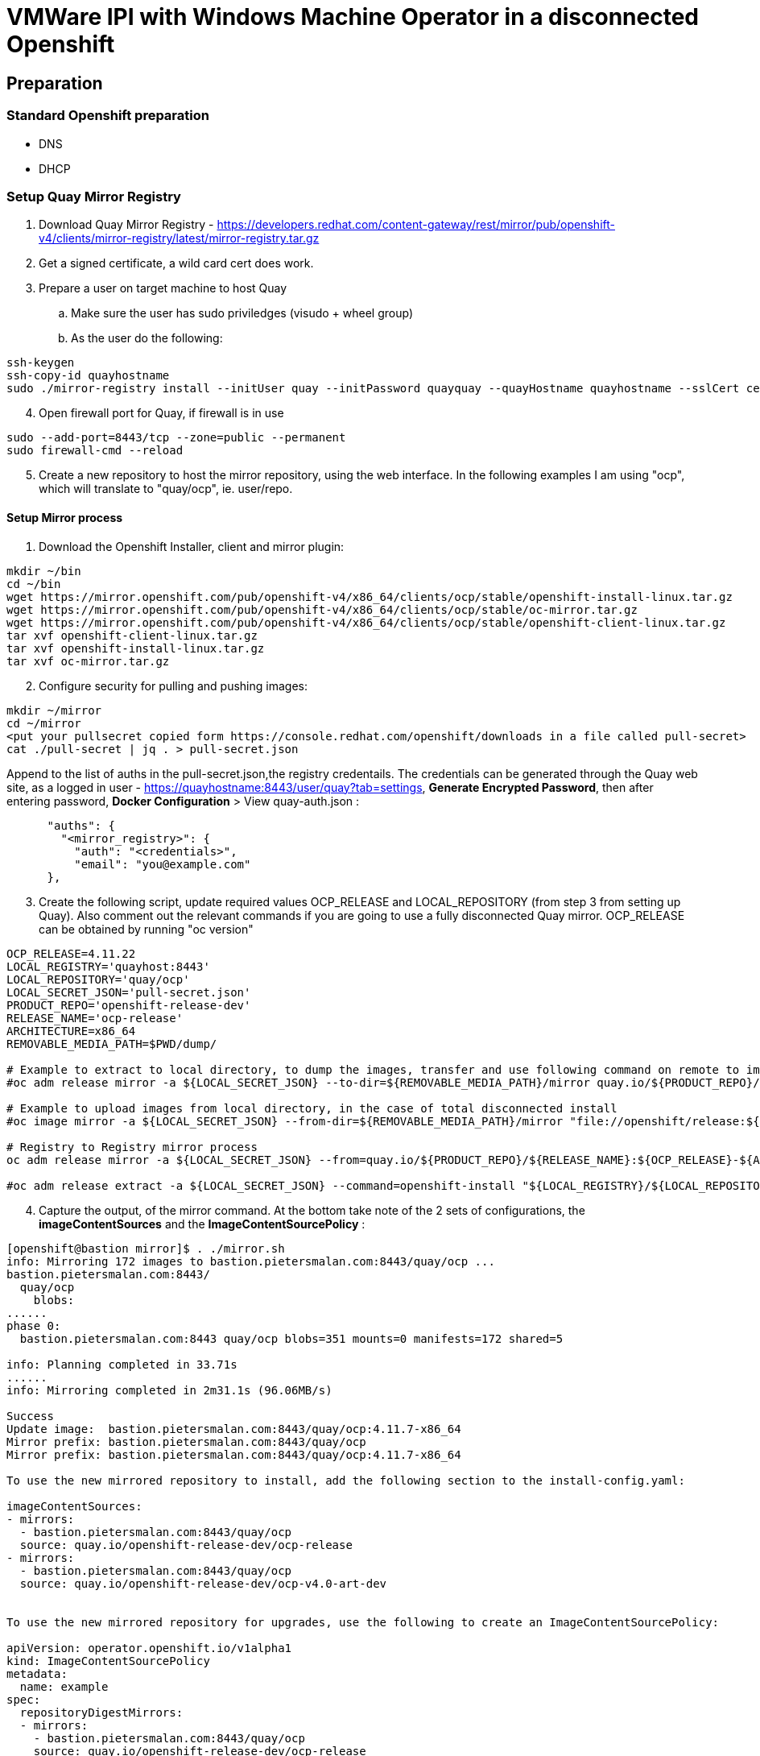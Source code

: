 :icons: font

= VMWare IPI with Windows Machine Operator in a disconnected Openshift

== Preparation

=== Standard Openshift preparation
- DNS
- DHCP

=== Setup Quay Mirror Registry

. Download Quay Mirror Registry - https://developers.redhat.com/content-gateway/rest/mirror/pub/openshift-v4/clients/mirror-registry/latest/mirror-registry.tar.gz
. Get a signed certificate, a wild card cert does work.
. Prepare a user on target machine to host Quay
  .. Make sure the user has sudo priviledges (visudo + wheel group)
  .. As the user do the following:
[source]  
----
ssh-keygen
ssh-copy-id quayhostname
sudo ./mirror-registry install --initUser quay --initPassword quayquay --quayHostname quayhostname --sslCert cert.pem --sslKey privkey.pem 
----
[start=4]
. Open firewall port for Quay, if firewall is in use
[code]
----
sudo --add-port=8443/tcp --zone=public --permanent
sudo firewall-cmd --reload
----
[start=5]
. Create a new repository to host the mirror repository, using the web interface. In the following examples I am using "ocp", which will translate to "quay/ocp", ie. user/repo.

#### Setup Mirror process
. Download the Openshift Installer, client and mirror plugin:

[code]
----
mkdir ~/bin
cd ~/bin
wget https://mirror.openshift.com/pub/openshift-v4/x86_64/clients/ocp/stable/openshift-install-linux.tar.gz
wget https://mirror.openshift.com/pub/openshift-v4/x86_64/clients/ocp/stable/oc-mirror.tar.gz
wget https://mirror.openshift.com/pub/openshift-v4/x86_64/clients/ocp/stable/openshift-client-linux.tar.gz
tar xvf openshift-client-linux.tar.gz
tar xvf openshift-install-linux.tar.gz
tar xvf oc-mirror.tar.gz

----
[start=2]
. Configure security for pulling and pushing images:
[code]
----
mkdir ~/mirror
cd ~/mirror
<put your pullsecret copied form https://console.redhat.com/openshift/downloads in a file called pull-secret>
cat ./pull-secret | jq . > pull-secret.json

----

Append to the list of auths in the pull-secret.json,the registry credentails. The credentials can be generated through the Quay web site, as a logged in user - https://quayhostname:8443/user/quay?tab=settings, *Generate Encrypted Password*, then after entering password, *Docker Configuration* > View quay-auth.json :

[code]
----
      "auths": {
        "<mirror_registry>": { 
          "auth": "<credentials>", 
          "email": "you@example.com"
      },
----
[start=3]
. Create the following script, update required values OCP_RELEASE and LOCAL_REPOSITORY (from step 3 from setting up Quay). 
   Also comment out the relevant commands if you are going to use a fully disconnected Quay mirror.
   OCP_RELEASE can be obtained by running "oc version"
[code]
----
OCP_RELEASE=4.11.22
LOCAL_REGISTRY='quayhost:8443'
LOCAL_REPOSITORY='quay/ocp'
LOCAL_SECRET_JSON='pull-secret.json'
PRODUCT_REPO='openshift-release-dev'
RELEASE_NAME='ocp-release'
ARCHITECTURE=x86_64
REMOVABLE_MEDIA_PATH=$PWD/dump/

# Example to extract to local directory, to dump the images, transfer and use following command on remote to import
#oc adm release mirror -a ${LOCAL_SECRET_JSON} --to-dir=${REMOVABLE_MEDIA_PATH}/mirror quay.io/${PRODUCT_REPO}/${RELEASE_NAME}:${OCP_RELEASE}-${ARCHITECTURE}

# Example to upload images from local directory, in the case of total disconnected install 
#oc image mirror -a ${LOCAL_SECRET_JSON} --from-dir=${REMOVABLE_MEDIA_PATH}/mirror "file://openshift/release:${OCP_RELEASE}*" ${LOCAL_REGISTRY}/${LOCAL_REPOSITORY}

# Registry to Registry mirror process
oc adm release mirror -a ${LOCAL_SECRET_JSON} --from=quay.io/${PRODUCT_REPO}/${RELEASE_NAME}:${OCP_RELEASE}-${ARCHITECTURE} --to=${LOCAL_REGISTRY}/${LOCAL_REPOSITORY} --to-release-image=${LOCAL_REGISTRY}/${LOCAL_REPOSITORY}:${OCP_RELEASE}-${ARCHITECTURE}

#oc adm release extract -a ${LOCAL_SECRET_JSON} --command=openshift-install "${LOCAL_REGISTRY}/${LOCAL_REPOSITORY}:${OCP_RELEASE}-${ARCHITECTURE}"
----
[start=4]
. Capture the output, of the mirror command. At the bottom take note of the 2 sets of configurations, the *imageContentSources* and the *ImageContentSourcePolicy* :
[code]
----
[openshift@bastion mirror]$ . ./mirror.sh 
info: Mirroring 172 images to bastion.pietersmalan.com:8443/quay/ocp ...
bastion.pietersmalan.com:8443/
  quay/ocp
    blobs:
......
phase 0:
  bastion.pietersmalan.com:8443 quay/ocp blobs=351 mounts=0 manifests=172 shared=5

info: Planning completed in 33.71s
......
info: Mirroring completed in 2m31.1s (96.06MB/s)

Success
Update image:  bastion.pietersmalan.com:8443/quay/ocp:4.11.7-x86_64
Mirror prefix: bastion.pietersmalan.com:8443/quay/ocp
Mirror prefix: bastion.pietersmalan.com:8443/quay/ocp:4.11.7-x86_64

To use the new mirrored repository to install, add the following section to the install-config.yaml:

imageContentSources:
- mirrors:
  - bastion.pietersmalan.com:8443/quay/ocp
  source: quay.io/openshift-release-dev/ocp-release
- mirrors:
  - bastion.pietersmalan.com:8443/quay/ocp
  source: quay.io/openshift-release-dev/ocp-v4.0-art-dev


To use the new mirrored repository for upgrades, use the following to create an ImageContentSourcePolicy:

apiVersion: operator.openshift.io/v1alpha1
kind: ImageContentSourcePolicy
metadata:
  name: example
spec:
  repositoryDigestMirrors:
  - mirrors:
    - bastion.pietersmalan.com:8443/quay/ocp
    source: quay.io/openshift-release-dev/ocp-release
  - mirrors:
    - bastion.pietersmalan.com:8443/quay/ocp
    source: quay.io/openshift-release-dev/ocp-v4.0-art-dev
----

TIP: For images not hosted on quay.io, you can setup also setup mirror, using the oc mirror plugin. An example used in the documentation is the Serverless Operator - https://docs.openshift.com/container-platform/4.11/installing/disconnected_install/installing-mirroring-disconnected.html

== OpenShift Installation
=== Install vCenter Certificates
[note]
Only required if vCenter does not use valid SSL certificates. 
[code]
----
mkdir ~/vccerts
cd ~/vccerts
wget --no-check-certificate https://vcsa.pietersmalan.com/certs/download.zip
sudo dnf install unzip -y
unzip download.zip
sudo cp certs/lin/* /etc/pki/ca-trust/source/anchors
sudo update-ca-trust extract

----
=== Create ssh key
[note]
Only required if you want to access OpenShift nodes through ssh, in case of troubleshooting 
[code]
----
ssh-keygen
----
=== Create Manifests
. Create a seperate directory to host our configuration information, and in the end the cluster authentication details. 
[code]
----
mkdir ~/openshift
cd ~/openshift

----
[start=2]
. Create install-config.yaml
[code]
----
openshift-install create install-config
----
[note]
Supply all the answers as per usual install.

Sample:
[code]
----
[openshift@bastion openshift]$ openshift-install create install-config
? SSH Public Key /home/openshift/.ssh/id_rsa.pub
? Platform vsphere
? vCenter vcsa.pietersmalan.com
? Username administrator@pietersmalan.com
? Password [? for help] ********
INFO Connecting to vCenter vcsa.pietersmalan.com  
INFO Defaulting to only available datacenter: Datacenter 
INFO Defaulting to only available cluster: Cluster 
INFO Defaulting to only available datastore: nvme 
INFO Defaulting to only available network: VM Network 
? Virtual IP Address for API 192.168.89.5
? Virtual IP Address for Ingress 192.168.89.6
? Base Domain pietersmalan.com
? Cluster Name os
? Pull Secret [? for help] ************
....
INFO Install-Config created in: .
----

[start=3]
. Modify install-config.yaml to point to mirror repository

Edit install-config.yaml and add the *imageContentSources:* as captured during the mirroring process, and make sure to change the NetworkType to OVNKubernetes from OpenShiftSDN:

[code]
----
networking:
  clusterNetwork:
  - cidr: 10.128.0.0/14
    hostPrefix: 23
  machineNetwork:
  - cidr: 10.0.0.0/16
  networkType: OVNKubernetes 
  serviceNetwork:
  - 172.30.0.0/16
platform:
  vsphere:
    apiVIP: 192.168.89.5
    cluster: Cluster
    datacenter: Datacenter
    defaultDatastore: nvme
    ingressVIP: 192.168.89.6
    network: VM Network
    username: administrator@pietersmalan.com
    vCenter: vcsa.pietersmalan.com
publish: External
pullSecret: '{"auths":
....
imageContentSources:
- mirrors:
  - bastion.pietersmalan.com:8443/quay/ocp
  source: quay.io/openshift-release-dev/ocp-release
- mirrors:
  - bastion.pietersmalan.com:8443/quay/ocp
  source: quay.io/openshift-release-dev/ocp-v4.0-art-dev
----

TIP: If you want to add other mirrors, you can add your own in the imageContentSource. If you need to add a repository with password, you can add the password in the pullSecret section, with a username:password base64 encoded. Keep in kind that adding the secret in the install-config, would mean that  any pull from your specified mirror across the cluster's projects, will be using the predefined secret, which may cause some security concerns.

[start=4]
. Creating the Kubernetes Manifests

WARNING: Make a backup of your install-config.yaml, outside of the working directory, as the install-config.yaml will be consumed when creating the manifests.

[code]
----
cp install-config.yaml ..
openshift-install create manifests
----

The output from above command:
[code]
----
INFO Consuming Install Config from target directory 
INFO Manifests created in: manifests and openshift 
----

== Setup OVNKubernetes Hybrid Networking
. Create the network configuration manifest
[code]
----
vi manifests/cluster-network-03-config.yaml
----

Add the following content, keeping in mind that you might have to change the cidr subnet value, if overlapping with existing network environment.
[code]
----
apiVersion: operator.openshift.io/v1
kind: Network
metadata:
  creationTimestamp: null
  name: cluster
spec:
  clusterNetwork:
  - cidr: 10.128.0.0/14
    hostPrefix: 23
  externalIP:
    policy: {}
  networkType: OVNKubernetes
  serviceNetwork:
  - 172.30.0.0/16
  defaultNetwork:
    type: OVNKubernetes
    ovnKubernetesConfig:
      hybridOverlayConfig:
        hybridClusterNetwork:
        - cidr: 10.132.0.0/14
          hostPrefix: 23
        # Not supported with Windows 2019 LTSC
        hybridOverlayVXLANPort: 9898
----

== Slip Stream the WMCO Operator

We can slip stream the WMCO Operator into the setup.

Files are available under manifests in repository.

. Create namespace for WMCO
[code]
----
vi openshift/wmco-01-namespace.yaml
----

Insert the following code:

[code]
----
apiVersion: v1
kind: Namespace
metadata:
  name: openshift-windows-machine-config-operator 
  labels:
    openshift.io/cluster-monitoring: "true" 
----

[start=2]
. Create Operator Group for WMCO
[code]
----
vi openshift/wmco-02-og.yaml
----

Insert the following code:

[code]
----
apiVersion: operators.coreos.com/v1
kind: OperatorGroup
metadata:
  name: windows-machine-config-operator
  namespace: openshift-windows-machine-config-operator
spec:
  targetNamespaces:
  - openshift-windows-machine-config-operator
----

[start=3]
. Create WCMO Subscription

[code]
----
vi openshift/wmco-03-sub.yaml
----

Insert the following code:

[code]
----
apiVersion: operators.coreos.com/v1alpha1
kind: Subscription
metadata:
  name: windows-machine-config-operator
  namespace: openshift-windows-machine-config-operator
spec:
  channel: "stable" 
  installPlanApproval: "Automatic" 
  name: "windows-machine-config-operator"
  source: "redhat-operators" 
  sourceNamespace: "openshift-marketplace" 
----

= Creating Cluster

The last step is to create the OpenShift Cluster

[code]
----
openshift-install create cluster
----

= Windows Configuration (BYO Node)

Credits to John Tomaszewski - https://www.zews.org/ocp/win2022-worker/

Standard Windows Install.

On the Windows Node in Powershell:

[code]
----
Add-WindowsCapability -Online -Name OpenSSH.Server~~~~0.0.1.0
Add-WindowsCapability -Online -Name OpenSSH.Client~~~~0.0.1.0
Set-Service -Name sshd -StartupType 'Automatic'
Start-Service sshd
New-NetFirewallRule -Name "SSH" -DisplayName "SSH" -Description "Allow SSH" -Profile Any -Direction Inbound -Action Allow -Protocol TCP -Program Any -LocalAddress Any -RemoteAddress Any -LocalPort 22 -RemotePort Any 
New-NetFirewallRule -Name "OCPLOGS" -DisplayName "OCPLOGS" -Description "Allow OCP Log Collection" -Profile Any -Direction Inbound -Action Allow -Protocol TCP -Program Any -LocalAddress Any -RemoteAddress Any -LocalPort 10250 -RemotePort Any 
ssh-keygen
$authorizedkry = Get-Content -Path $env:USERPROFILE\.ssh\id_rsa.pub
$remotePowershell = "powershell Add-Content -Force -Path $env:ProgramData\ssh\administrators_authorized_keys -Value '$authorizedKey';icacls.exe ""$env:ProgramData\ssh\administrators_authorized_keys"" /inheritance:r /grant ""Administrators:F"" /grant ""SYSTEM:F"""
cd .\.ssh\
scp ./id_rsa openshift@openshiftinstallnode:~
----



[code]


